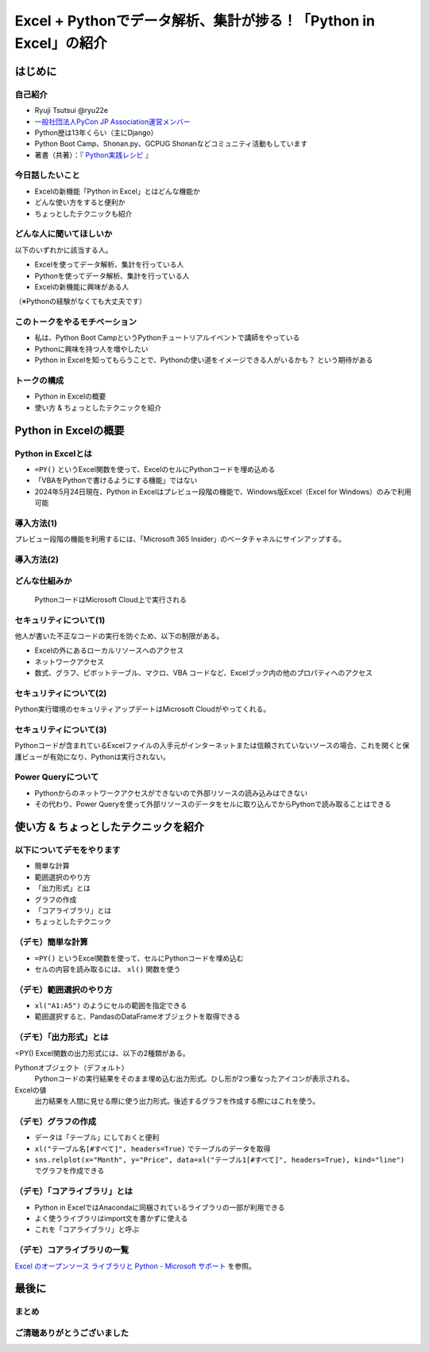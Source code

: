 #################################################################
Excel + Pythonでデータ解析、集計が捗る！「Python in Excel」の紹介
#################################################################
.. raw:: html

   <a rel="license" href="http://creativecommons.org/licenses/by/4.0/"><img alt="Creative Commons License" style="border-width:0" src="https://i.creativecommons.org/l/by/4.0/88x31.png" /></a><br /><small>This work is licensed under a <a rel="license" href="http://creativecommons.org/licenses/by/4.0/">Creative Commons Attribution 4.0 International License</a>.</small>

はじめに
========

自己紹介
--------

* Ryuji Tsutsui @ryu22e
* `一般社団法人PyCon JP Association運営メンバー <https://www.pycon.jp/committee/members.html#ryuji-tsutsui>`_
* Python歴は13年くらい（主にDjango）
* Python Boot Camp、Shonan.py、GCPUG Shonanなどコミュニティ活動もしています
* 著書（共著）：『 `Python実践レシピ <https://gihyo.jp/book/2022/978-4-297-12576-9>`_ 』

今日話したいこと
----------------

* Excelの新機能「Python in Excel」とはどんな機能か
* どんな使い方をすると便利か
* ちょっとしたテクニックも紹介

どんな人に聞いてほしいか
------------------------

以下のいずれかに該当する人。

* Excelを使ってデータ解析、集計を行っている人
* Pythonを使ってデータ解析、集計を行っている人
* Excelの新機能に興味がある人

（※Pythonの経験がなくても大丈夫です）

このトークをやるモチベーション
------------------------------

* 私は、Python Boot CampというPythonチュートリアルイベントで講師をやっている
* Pythonに興味を持つ人を増やしたい
* Python in Excelを知ってもらうことで、Pythonの使い道をイメージできる人がいるかも？ という期待がある

トークの構成
------------

* Python in Excelの概要
* 使い方 & ちょっとしたテクニックを紹介

Python in Excelの概要
=====================

Python in Excelとは
-------------------

* ``=PY()`` というExcel関数を使って、ExcelのセルにPythonコードを埋め込める
* 「VBAをPythonで書けるようにする機能」ではない
* 2024年5月24日現在、Python in Excelはプレビュー段階の機能で、Windows版Excel（Excel for Windows）のみで利用可能

導入方法(1)
-----------

プレビュー段階の機能を利用するには、「Microsoft 365 Insider」のベータチャネルにサインアップする。

導入方法(2)
-----------

.. video:: _static/mp4/how-to-install-python-in-excel.mp4

どんな仕組みか
--------------

.. figure:: _static/img/python-in-excel-image.*
   :alt: PythonコードはMicrosoft Cloud上で実行される

   PythonコードはMicrosoft Cloud上で実行される

セキュリティについて(1)
-----------------------

他人が書いた不正なコードの実行を防ぐため、以下の制限がある。

* Excelの外にあるローカルリソースへのアクセス
* ネットワークアクセス
* 数式、グラフ、ピボットテーブル、マクロ、VBA コードなど、Excelブック内の他のプロパティへのアクセス

セキュリティについて(2)
-----------------------

Python実行環境のセキュリティアップデートはMicrosoft Cloudがやってくれる。

セキュリティについて(3)
-----------------------

Pythonコードが含まれているExcelファイルの入手元がインターネットまたは信頼されていないソースの場合、これを開くと保護ビューが有効になり、Pythonは実行されない。

Power Queryについて
-------------------

* Pythonからのネットワークアクセスができないので外部リソースの読み込みはできない
* その代わり、Power Queryを使って外部リソースのデータをセルに取り込んでからPythonで読み取ることはできる

使い方 & ちょっとしたテクニックを紹介
=====================================

以下についてデモをやります
--------------------------

* 簡単な計算
* 範囲選択のやり方
* 「出力形式」とは
* グラフの作成
* 「コアライブラリ」とは
* ちょっとしたテクニック

（デモ）簡単な計算
------------------

* ``=PY()`` というExcel関数を使って、セルにPythonコードを埋め込む
* セルの内容を読み取るには、 ``xl()`` 関数を使う

（デモ）範囲選択のやり方
------------------------

* ``xl("A1:A5")`` のようにセルの範囲を指定できる
* 範囲選択すると、PandasのDataFrameオブジェクトを取得できる

（デモ）「出力形式」とは
------------------------

=PY() Excel関数の出力形式には、以下の2種類がある。

Pythonオブジェクト（デフォルト）
    Pythonコードの実行結果をそのまま埋め込む出力形式。ひし形が2つ重なったアイコンが表示される。

Excelの値
    出力結果を人間に見せる際に使う出力形式。後述するグラフを作成する際にはこれを使う。

（デモ）グラフの作成
--------------------

* データは「テーブル」にしておくと便利
* ``xl("テーブル名[#すべて]", headers=True)`` でテーブルのデータを取得
* ``sns.relplot(x="Month", y="Price", data=xl("テーブル1[#すべて]", headers=True), kind="line")`` でグラフを作成できる

（デモ）「コアライブラリ」とは
------------------------------

* Python in ExcelではAnacondaに同梱されているライブラリの一部が利用できる
* よく使うライブラリはimport文を書かずに使える
* これを「コアライブラリ」と呼ぶ

（デモ）コアライブラリの一覧
----------------------------

`Excel のオープンソース ライブラリと Python - Microsoft サポート <https://support.microsoft.com/ja-jp/office/excel-%E3%81%AE%E3%82%AA%E3%83%BC%E3%83%97%E3%83%B3%E3%82%BD%E3%83%BC%E3%82%B9-%E3%83%A9%E3%82%A4%E3%83%96%E3%83%A9%E3%83%AA%E3%81%A8-python-c817c897-41db-40a1-b9f3-d5ffe6d1bf3e>`_ を参照。

最後に
======

まとめ
------

ご清聴ありがとうございました
----------------------------


